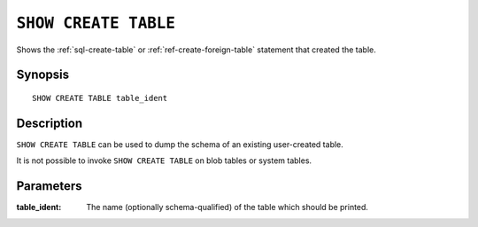 .. highlight:: psql
.. _ref-show-create-table:

=====================
``SHOW CREATE TABLE``
=====================

Shows the :ref:`sql-create-table` or :ref:`ref-create-foreign-table` statement
that created the table.

Synopsis
========

::

    SHOW CREATE TABLE table_ident

Description
===========

``SHOW CREATE TABLE`` can be used to dump the schema of an existing
user-created table.

It is not possible to invoke ``SHOW CREATE TABLE`` on blob tables or system
tables.

Parameters
==========

:table_ident:
  The name (optionally schema-qualified) of the table which should be printed.
